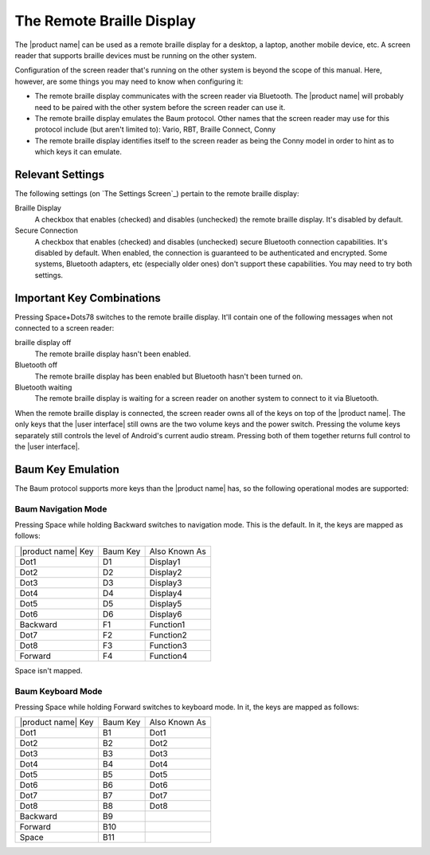 The Remote Braille Display
--------------------------

The |product name| can be used as a remote braille display for
a desktop,
a laptop,
another mobile device,
etc.
A screen reader that supports braille devices
must be running on the other system.

Configuration of the screen reader that's running on the other system
is beyond the scope of this manual.
Here, however, are some things you may need to know when configuring it:

* The remote braille display communicates with the screen reader via Bluetooth.
  The |product name| will probably need to be paired with the other system
  before the screen reader can use it.

* The remote braille display emulates the Baum protocol.
  Other names that the screen reader may use for this protocol
  include (but aren't limited to):
  Vario, RBT, Braille Connect, Conny

* The remote braille display identifies itself to the screen reader
  as being the Conny model
  in order to hint as to which keys it can emulate.

Relevant Settings
~~~~~~~~~~~~~~~~~

The following settings (on `The Settings Screen`_)
pertain to the remote braille display:

Braille Display
  A checkbox that enables (checked) and disables (unchecked)
  the remote braille display.
  It's disabled by default.

Secure Connection
  A checkbox that enables (checked) and disables (unchecked)
  secure Bluetooth connection capabilities.
  It's disabled by default.
  When enabled, the connection is guaranteed to be authenticated and encrypted.
  Some systems, Bluetooth adapters, etc (especially older ones)
  don't support these capabilities.
  You may need to try both settings.

Important Key Combinations
~~~~~~~~~~~~~~~~~~~~~~~~~~

Pressing Space+Dots78 switches to the remote braille display.
It'll contain one of the following messages
when not connected to a screen reader:

braille display off
  The remote braille display hasn't been enabled.

Bluetooth off
  The remote braille display has been enabled
  but Bluetooth hasn't been turned on.

Bluetooth waiting
  The remote braille display is waiting
  for a screen reader on another system
  to connect to it via Bluetooth.

When the remote braille display is connected,
the screen reader owns all of the keys on top of the |product name|.
The only keys that the |user interface| still owns
are the two volume keys and the power switch.
Pressing the volume keys separately still controls
the level of Android's current audio stream.
Pressing both of them together
returns full control to the |user interface|.

Baum Key Emulation
~~~~~~~~~~~~~~~~~~

The Baum protocol supports more keys than the |product name| has,
so the following operational modes are supported:

Baum Navigation Mode
````````````````````

Pressing Space while holding Backward switches to navigation mode.
This is the default.
In it, the keys are mapped as follows:

==================  ========  =============
|product name| Key  Baum Key  Also Known As
------------------  --------  -------------
Dot1                D1        Display1
Dot2                D2        Display2
Dot3                D3        Display3
Dot4                D4        Display4
Dot5                D5        Display5
Dot6                D6        Display6
Backward            F1        Function1
Dot7                F2        Function2
Dot8                F3        Function3
Forward             F4        Function4
==================  ========  =============

Space isn't mapped.

Baum Keyboard Mode
``````````````````

Pressing Space while holding Forward switches to keyboard mode.
In it, the keys are mapped as follows:

==================  ========  =============
|product name| Key  Baum Key  Also Known As
------------------  --------  -------------
Dot1                B1        Dot1
Dot2                B2        Dot2
Dot3                B3        Dot3
Dot4                B4        Dot4
Dot5                B5        Dot5
Dot6                B6        Dot6
Dot7                B7        Dot7
Dot8                B8        Dot8
Backward            B9
Forward             B10
Space               B11
==================  ========  =============

